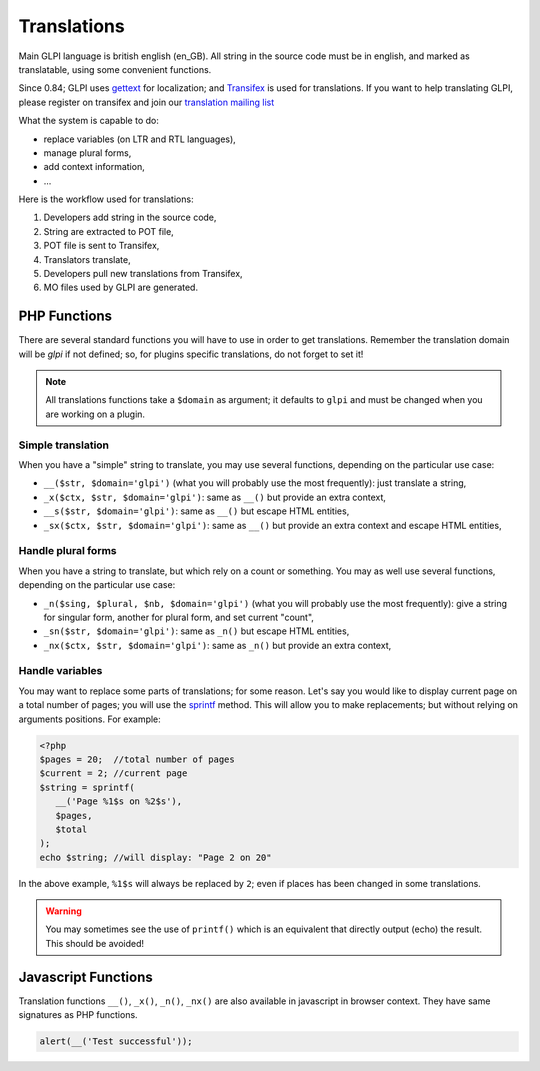 Translations
------------

Main GLPI language is british english (en_GB). All string in the source code must be in english, and marked as translatable, using some convenient functions.

Since 0.84; GLPI uses `gettext <https://www.gnu.org/software/gettext/>`_ for localization; and `Transifex <https://www.transifex.com/glpi/GLPI/dashboard/>`_ is used for translations. If you want to help translating GLPI, please register on transifex and join our `translation mailing list <https://mail.gna.org/listinfo/glpi-translation>`_

What the system is capable to do:

* replace variables (on LTR and RTL languages),
* manage plural forms,
* add context information,
* ...

Here is the workflow used for translations:

#. Developers add string in the source code,
#. String are extracted to POT file,
#. POT file is sent to Transifex,
#. Translators translate,
#. Developers pull new translations from Transifex,
#. MO files used by GLPI are generated.

PHP Functions
^^^^^^^^^^^^^

There are several standard functions you will have to use in order to get translations. Remember the translation domain will be `glpi` if not defined; so, for plugins specific translations, do not forget to set it!

.. note::

   All translations functions take a ``$domain`` as argument; it defaults to ``glpi`` and must be changed when you are working on a plugin.

Simple translation
++++++++++++++++++

When you have a "simple" string to translate, you may use several functions, depending on the particular use case:


* ``__($str, $domain='glpi')`` (what you will probably use the most frequently): just translate a string,
* ``_x($ctx, $str, $domain='glpi')``: same as ``__()`` but provide an extra context,
* ``__s($str, $domain='glpi')``: same as ``__()`` but escape HTML entities,
* ``_sx($ctx, $str, $domain='glpi')``: same as ``__()`` but provide an extra context and escape HTML entities,

Handle plural forms
+++++++++++++++++++

When you have a string to translate, but which rely on a count or something. You may as well use several functions, depending on the particular use case:

* ``_n($sing, $plural, $nb, $domain='glpi')`` (what you will probably use the most frequently): give a string for singular form, another for plural form, and set current "count",
* ``_sn($str, $domain='glpi')``: same as ``_n()`` but escape HTML entities,
* ``_nx($ctx, $str, $domain='glpi')``: same as ``_n()`` but provide an extra context,

Handle variables
++++++++++++++++

You may want to replace some parts of translations; for some reason. Let's say you would like to display current page on a total number of pages; you will use the `sprintf <http://php.net/manual/fr/function.sprintf.php>`_ method. This will allow you to make replacements; but without relying on arguments positions. For example:

.. code-block:: php

   <?php
   $pages = 20;  //total number of pages
   $current = 2; //current page
   $string = sprintf(
      __('Page %1$s on %2$s'),
      $pages,
      $total
   );
   echo $string; //will display: "Page 2 on 20"

In the above example, ``%1$s`` will always be replaced by ``2``; even if places has been changed in some translations.

.. warning::

   You may sometimes see the use of ``printf()`` which is an equivalent that directly output (echo) the result. This should be avoided!

Javascript Functions
^^^^^^^^^^^^^^^^^^^^

.. versionadded:: 9.5.0

Translation functions ``__()``, ``_x()``, ``_n()``, ``_nx()`` are also available in javascript in browser context.
They have same signatures as PHP functions.

.. code-block:: js

   alert(__('Test successful'));
